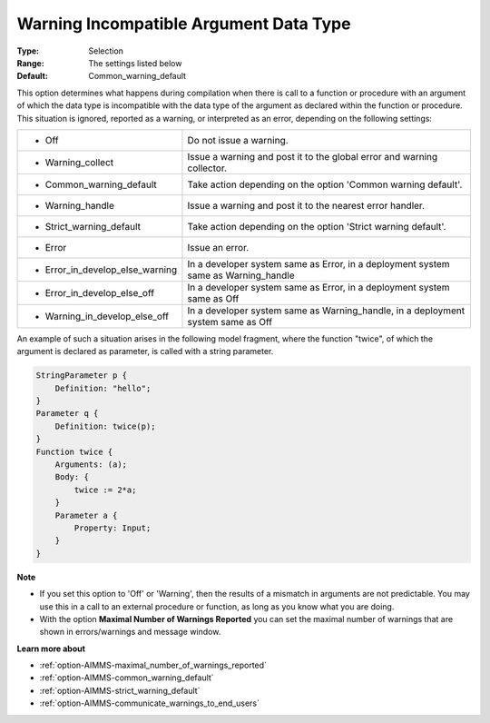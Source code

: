 

.. _option-AIMMS-warning_incompatible_argument_data_type:


Warning Incompatible Argument Data Type
=======================================



:Type:	Selection	
:Range:	The settings listed below	
:Default:	Common_warning_default	



This option determines what happens during compilation when there is call to a function or procedure with
an argument of which the data type is incompatible with the data type of the argument as declared within
the function or procedure. This situation is ignored, reported as a warning, or interpreted as an error,
depending on the following settings:


.. list-table::

   * - *	Off	
     - Do not issue a warning.
   * - *	Warning_collect
     - Issue a warning and post it to the global error and warning collector.
   * - *	Common_warning_default
     - Take action depending on the option 'Common warning default'.
   * - *	Warning_handle
     - Issue a warning and post it to the nearest error handler.
   * - *	Strict_warning_default
     - Take action depending on the option 'Strict warning default'.
   * - *	Error
     - Issue an error.
   * - *	Error_in_develop_else_warning
     - In a developer system same as Error, in a deployment system same as Warning_handle
   * - *	Error_in_develop_else_off
     - In a developer system same as Error, in a deployment system same as Off
   * - *	Warning_in_develop_else_off
     - In a developer system same as Warning_handle, in a deployment system same as Off


An example of such a situation arises in the following model fragment, where the function "twice",
of which the argument is declared as parameter, is called with a string parameter.

.. code-block:: aimms

    StringParameter p {
        Definition: "hello";
    }
    Parameter q {
        Definition: twice(p);
    }
    Function twice {
        Arguments: (a);
        Body: {
            twice := 2*a;
        }
        Parameter a {
            Property: Input;
        }
    }


**Note** 

*	If you set this option to 'Off' or 'Warning', then the results of a mismatch in arguments are not predictable. You may use this in a call to an external procedure or function, as long as you know what you are doing.
*	With the option **Maximal Number of Warnings Reported** you can set the maximal number of warnings that are shown in errors/warnings and message window.


**Learn more about** 

*	:ref:`option-AIMMS-maximal_number_of_warnings_reported` 
*	:ref:`option-AIMMS-common_warning_default` 
*	:ref:`option-AIMMS-strict_warning_default` 
*	:ref:`option-AIMMS-communicate_warnings_to_end_users` 

